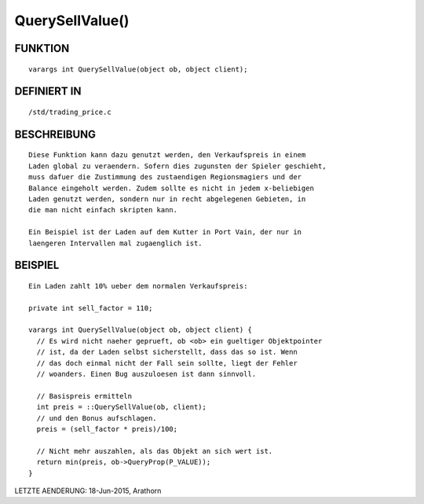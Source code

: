 QuerySellValue()
================

FUNKTION
--------
::

      varargs int QuerySellValue(object ob, object client);

DEFINIERT IN
------------
::

      /std/trading_price.c

BESCHREIBUNG
------------
::

      Diese Funktion kann dazu genutzt werden, den Verkaufspreis in einem 
      Laden global zu veraendern. Sofern dies zugunsten der Spieler geschieht,
      muss dafuer die Zustimmung des zustaendigen Regionsmagiers und der
      Balance eingeholt werden. Zudem sollte es nicht in jedem x-beliebigen 
      Laden genutzt werden, sondern nur in recht abgelegenen Gebieten, in
      die man nicht einfach skripten kann.

      Ein Beispiel ist der Laden auf dem Kutter in Port Vain, der nur in
      laengeren Intervallen mal zugaenglich ist.

BEISPIEL
--------
::

      Ein Laden zahlt 10% ueber dem normalen Verkaufspreis:

      private int sell_factor = 110;

      varargs int QuerySellValue(object ob, object client) {
        // Es wird nicht naeher geprueft, ob <ob> ein gueltiger Objektpointer
        // ist, da der Laden selbst sicherstellt, dass das so ist. Wenn 
        // das doch einmal nicht der Fall sein sollte, liegt der Fehler
        // woanders. Einen Bug auszuloesen ist dann sinnvoll.

        // Basispreis ermitteln 
        int preis = ::QuerySellValue(ob, client);
        // und den Bonus aufschlagen.
        preis = (sell_factor * preis)/100; 

        // Nicht mehr auszahlen, als das Objekt an sich wert ist.
        return min(preis, ob->QueryProp(P_VALUE));
      }


LETZTE AENDERUNG: 18-Jun-2015, Arathorn

